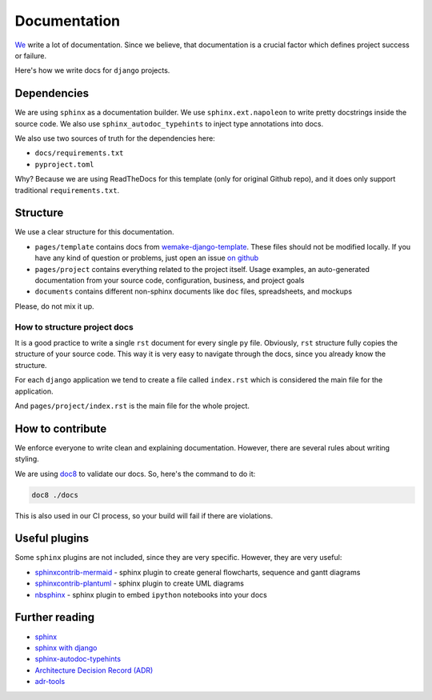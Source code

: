 Documentation
=============

`We <https://github.com/wemake-services/meta>`_ write a lot of documentation.
Since we believe, that documentation is a crucial factor
which defines project success or failure.

Here's how we write docs for ``django`` projects.


Dependencies
------------

We are using ``sphinx`` as a documentation builder.
We use ``sphinx.ext.napoleon`` to write
pretty docstrings inside the source code.
We also use ``sphinx_autodoc_typehints`` to inject type annotations into docs.

We also use two sources of truth for the dependencies here:

- ``docs/requirements.txt``
- ``pyproject.toml``

Why? Because we are using ReadTheDocs
for this template (only for original Github repo), and it
does only support traditional ``requirements.txt``.


Structure
---------

We use a clear structure for this documentation.

- ``pages/template`` contains docs
  from `wemake-django-template <https://github.com/wemake-services/wemake-django-template>`_.
  These files should not be modified locally.
  If you have any kind of question or problems,
  just open an issue `on github <https://github.com/wemake-services/wemake-django-template/issues>`_
- ``pages/project`` contains everything related to the project itself.
  Usage examples, an auto-generated documentation from your source code,
  configuration, business, and project goals
- ``documents`` contains different non-sphinx documents
  like ``doc`` files, spreadsheets, and mockups

Please, do not mix it up.

How to structure project docs
~~~~~~~~~~~~~~~~~~~~~~~~~~~~~

It is a good practice to write a single ``rst`` document
for every single ``py`` file.
Obviously, ``rst`` structure fully copies the structure of your source code.
This way it is very easy to navigate through the docs,
since you already know the structure.

For each ``django`` application we tend to create
a file called ``index.rst`` which is considered
the main file for the application.

And ``pages/project/index.rst`` is the main file for the whole project.


How to contribute
-----------------

We enforce everyone to write clean and explaining documentation.
However, there are several rules about writing styling.

We are using `doc8 <https://pypi.python.org/pypi/doc8>`_ to validate our docs.
So, here's the command to do it:

.. code:: bash

  doc8 ./docs

This is also used in our CI process, so your build will fail
if there are violations.


Useful plugins
--------------

Some ``sphinx`` plugins are not included, since they are very specific.
However, they are very useful:

- `sphinxcontrib-mermaid <https://github.com/mgaitan/sphinxcontrib-mermaid>`_ - sphinx plugin to create general flowcharts, sequence and gantt diagrams
- `sphinxcontrib-plantuml <https://github.com/sphinx-contrib/plantuml/>`_ - sphinx plugin to create UML diagrams
- `nbsphinx <https://github.com/spatialaudio/nbsphinx>`_ - sphinx plugin to embed ``ipython`` notebooks into your docs


Further reading
---------------

- `sphinx <http://www.sphinx-doc.org/en/stable/>`_
- `sphinx with django <https://docs.djangoproject.com/en/2.2/internals/contributing/writing-documentation/#getting-started-with-sphinx>`_
- `sphinx-autodoc-typehints <https://github.com/agronholm/sphinx-autodoc-typehints>`_
- `Architecture Decision Record (ADR) <https://github.com/joelparkerhenderson/architecture_decision_record>`_
- `adr-tools <https://github.com/npryce/adr-tools>`_

